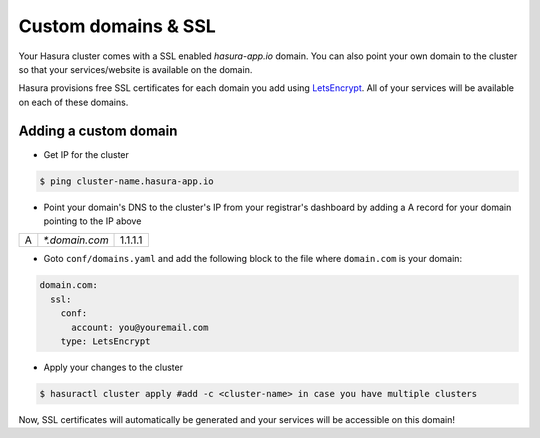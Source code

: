 .. .. meta::
   :description: Manual for using configuring and using custom domains on Hasura. Hasura provides free SSL certificates for your domain using LetsEncrypt.
   :keywords: hasura, docs, manual, custom domain, domain, ssl, letsencrypt

Custom domains & SSL
====================

Your Hasura cluster comes with a SSL enabled `hasura-app.io` domain. You can also point your own domain to the cluster so that your services/website is available on the domain.

Hasura provisions free SSL certificates for each domain you add using `LetsEncrypt <https://letsencrypt.org/>`_. All of your services will be available on each of these domains.

Adding a custom domain
----------------------

- Get IP for the cluster

.. code-block:: bash

   $ ping cluster-name.hasura-app.io

- Point your domain's DNS to the cluster's IP from your registrar's dashboard by adding a A record for your domain pointing to the IP above

+---+----------------+---------+
| A | `*.domain.com` | 1.1.1.1 |
+---+----------------+---------+

- Goto ``conf/domains.yaml`` and add the following block to the file where ``domain.com`` is your domain:

.. code-block:: yaml

   domain.com:
     ssl:
       conf:
         account: you@youremail.com
       type: LetsEncrypt


- Apply your changes to the cluster

.. code-block:: bash

   $ hasuractl cluster apply #add -c <cluster-name> in case you have multiple clusters

Now, SSL certificates will automatically be generated and your services will be accessible on this domain!
